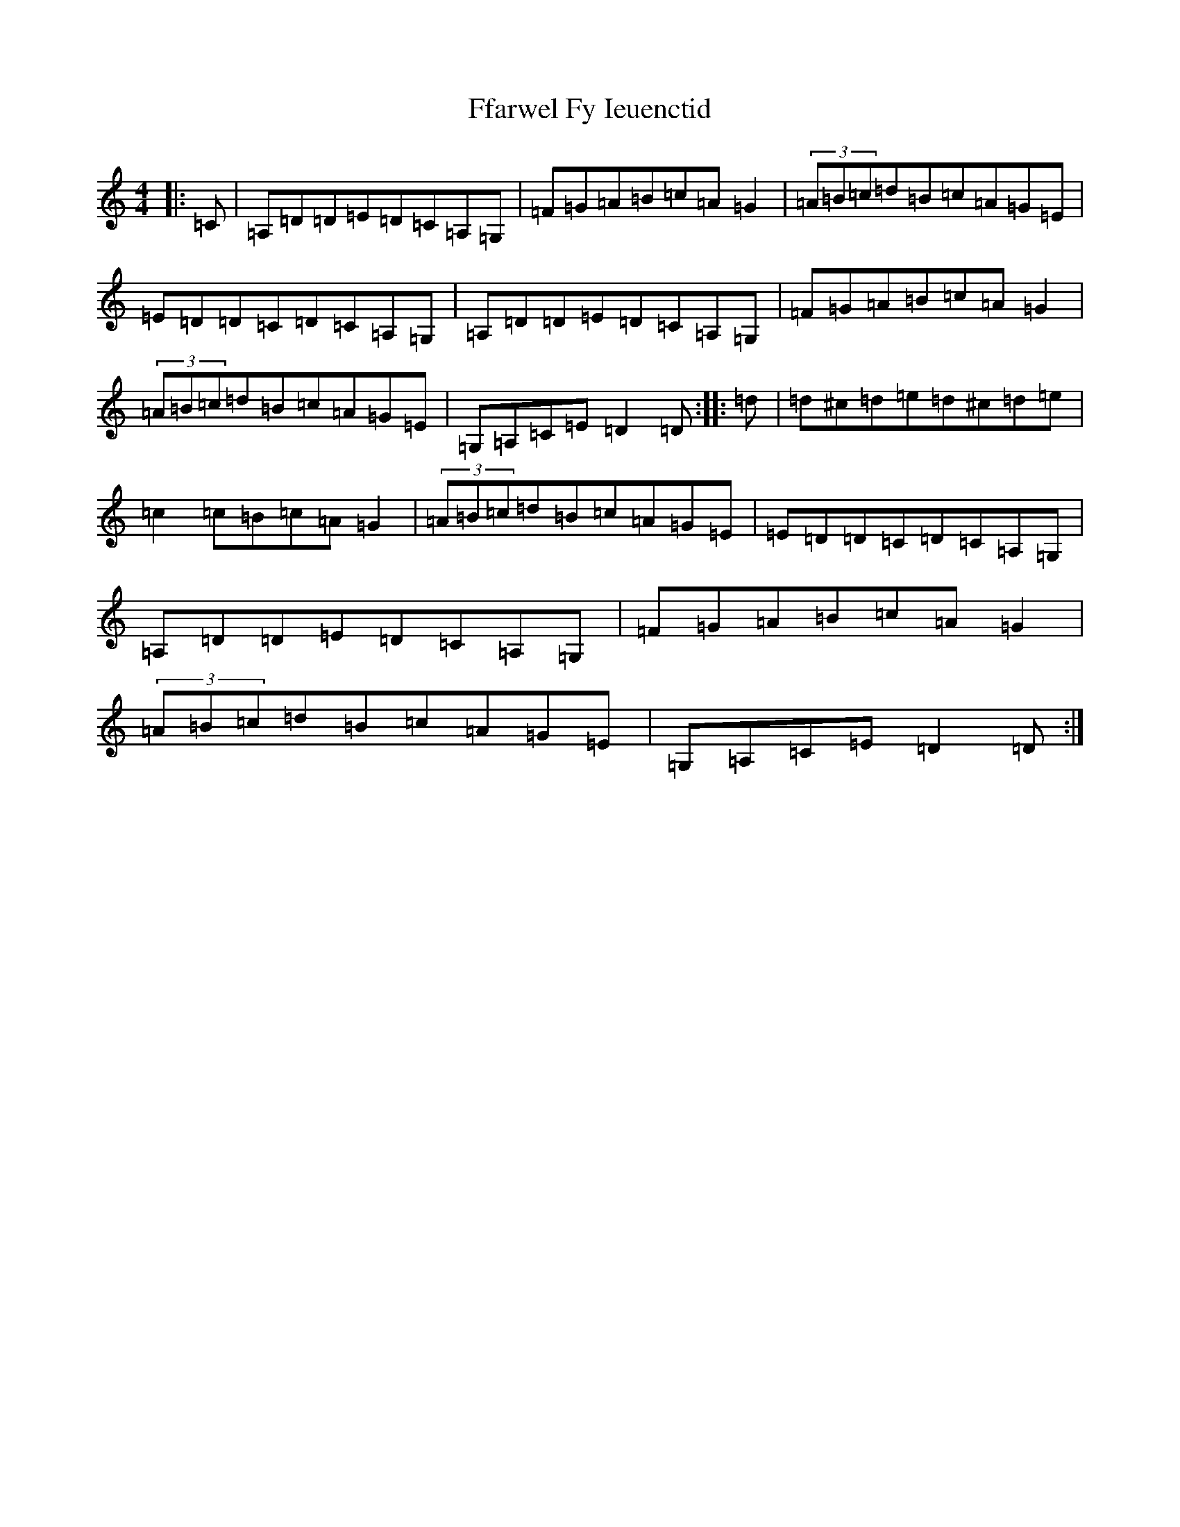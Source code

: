 X: 9149
T: Ffarwel Fy Ieuenctid
S: https://thesession.org/tunes/19066#setting37422
Z: D Major
R: waltz
M:4/4
L:1/8
K: C Major
|:=C|=A,=D=D=E=D=C=A,=G,|=F=G=A=B=c=A=G2|(3=A=B=c=d=B=c=A=G=E|=E=D=D=C=D=C=A,=G,|=A,=D=D=E=D=C=A,=G,|=F=G=A=B=c=A=G2|(3=A=B=c=d=B=c=A=G=E|=G,=A,=C=E=D2=D:||:=d|=d^c=d=e=d^c=d=e|=c2=c=B=c=A=G2|(3=A=B=c=d=B=c=A=G=E|=E=D=D=C=D=C=A,=G,|=A,=D=D=E=D=C=A,=G,|=F=G=A=B=c=A=G2|(3=A=B=c=d=B=c=A=G=E|=G,=A,=C=E=D2=D:|